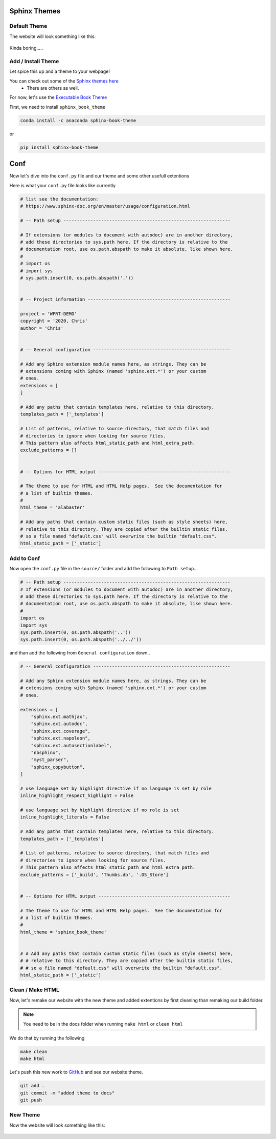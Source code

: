 Sphinx Themes
===============


Default Theme
---------------

The website will look something like this:

.. figure:: _static/img/git-wfrt.png
    :alt: alternate text
    :width: 800
    :align: center


Kinda boring.....


Add / Install Theme
---------------------

Let spice this up and a theme to your webpage!

You can check out some of the `Sphinx themes here <https://sphinx-themes.org/>`_
 * There are others as well.


For now, let's use the `Executable Book Theme <https://sphinx-book-theme.readthedocs.io/en/stable/>`_

First, we need to install ``sphinx_book_theme``

.. code-block:: bash

	conda install -c anaconda sphinx-book-theme

or

.. code-block:: bash

    pip install sphinx-book-theme

Conf
======

Now let's dive into the ``conf.py`` file and our theme and some other usefull extentions

Here is what your ``conf.py`` file looks like currently

.. code-block:: python

    # list see the documentation:
    # https://www.sphinx-doc.org/en/master/usage/configuration.html

    # -- Path setup --------------------------------------------------------------

    # If extensions (or modules to document with autodoc) are in another directory,
    # add these directories to sys.path here. If the directory is relative to the
    # documentation root, use os.path.abspath to make it absolute, like shown here.
    #
    # import os
    # import sys
    # sys.path.insert(0, os.path.abspath('.'))


    # -- Project information -----------------------------------------------------

    project = 'WFRT-DEMO'
    copyright = '2020, Chris'
    author = 'Chris'


    # -- General configuration ---------------------------------------------------

    # Add any Sphinx extension module names here, as strings. They can be
    # extensions coming with Sphinx (named 'sphinx.ext.*') or your custom
    # ones.
    extensions = [
    ]

    # Add any paths that contain templates here, relative to this directory.
    templates_path = ['_templates']

    # List of patterns, relative to source directory, that match files and
    # directories to ignore when looking for source files.
    # This pattern also affects html_static_path and html_extra_path.
    exclude_patterns = []


    # -- Options for HTML output -------------------------------------------------

    # The theme to use for HTML and HTML Help pages.  See the documentation for
    # a list of builtin themes.
    #
    html_theme = 'alabaster'

    # Add any paths that contain custom static files (such as style sheets) here,
    # relative to this directory. They are copied after the builtin static files,
    # so a file named "default.css" will overwrite the builtin "default.css".
    html_static_path = ['_static']


Add to Conf
------------

Now open the ``conf.py`` file in the ``source/`` folder and add the following to ``Path setup``...

.. code-block:: python

    # -- Path setup --------------------------------------------------------------
    # If extensions (or modules to document with autodoc) are in another directory,
    # add these directories to sys.path here. If the directory is relative to the
    # documentation root, use os.path.abspath to make it absolute, like shown here.
    #
    import os
    import sys
    sys.path.insert(0, os.path.abspath('..'))
    sys.path.insert(0, os.path.abspath('../../'))





and than add the following from ``General configuration`` down..

.. code-block:: python

    # -- General configuration ---------------------------------------------------

    # Add any Sphinx extension module names here, as strings. They can be
    # extensions coming with Sphinx (named 'sphinx.ext.*') or your custom
    # ones.

    extensions = [
        "sphinx.ext.mathjax",
        "sphinx.ext.autodoc",
        "sphinx.ext.coverage",
        "sphinx.ext.napoleon",
        "sphinx.ext.autosectionlabel",
        "nbsphinx",
        "myst_parser",
        "sphinx_copybutton",
    ]

    # use language set by highlight directive if no language is set by role
    inline_highlight_respect_highlight = False

    # use language set by highlight directive if no role is set
    inline_highlight_literals = False

    # Add any paths that contain templates here, relative to this directory.
    templates_path = ['_templates']

    # List of patterns, relative to source directory, that match files and
    # directories to ignore when looking for source files.
    # This pattern also affects html_static_path and html_extra_path.
    exclude_patterns = ['_build', 'Thumbs.db', '.DS_Store']


    # -- Options for HTML output -------------------------------------------------

    # The theme to use for HTML and HTML Help pages.  See the documentation for
    # a list of builtin themes.
    #
    html_theme = 'sphinx_book_theme'


    # # Add any paths that contain custom static files (such as style sheets) here,
    # # relative to this directory. They are copied after the builtin static files,
    # # so a file named "default.css" will overwrite the builtin "default.css".
    html_static_path = ['_static']




Clean / Make HTML
--------------------

Now, let's remake our website with the new theme and added extentions by first cleaning than remaking our build folder.

.. note::
    You need to be in the docs folder when running ``make html`` or ``clean html``

We do that by running the following

.. code-block:: bash

    make clean
    make html

Let's push this new work to `GitHub <github.com>`_ and see our website theme.

.. code-block:: bash

    git add .
    git commit -m "added theme to docs"
    git push



New Theme
---------------

Now the website will look something like this:

.. figure:: _static/img/git-new.png
    :alt: alternate text
    :width: 800
    :align: center
